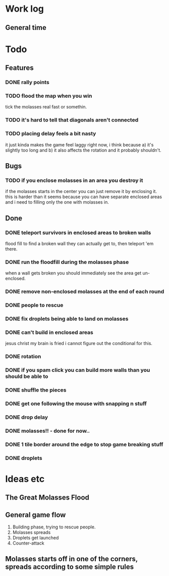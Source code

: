 * Work log
** General time
   :LOGBOOK:
   CLOCK: [2018-01-12 Fri 20:16]--[2018-01-13 Sat 01:31] =>  5:15
   CLOCK: [2018-01-11 Thu 19:10]--[2018-01-12 Fri 00:15] =>  5:05
   CLOCK: [2018-01-10 Wed 20:06]--[2018-01-11 Thu 00:12] =>  4:06
   CLOCK: [2018-01-09 Tue 18:39]--[2018-01-09 Tue 23:41] =>  5:02
   CLOCK: [2018-01-08 Mon 22:10]--[2018-01-09 Tue 01:58] =>  3:48
   CLOCK: [2018-01-08 Mon 19:20]--[2018-01-08 Mon 21:03] =>  1:43
   CLOCK: [2018-01-08 Mon 18:35]--[2018-01-08 Mon 18:54] =>  0:19
   CLOCK: [2018-01-07 Sun 19:36]--[2018-01-07 Sun 20:35] =>  0:59
   CLOCK: [2018-01-07 Sun 16:52]--[2018-01-07 Sun 19:00] =>  2:08
   CLOCK: [2018-01-07 Sun 14:06]--[2018-01-07 Sun 14:56] =>  0:50
   CLOCK: [2018-01-05 Fri 20:12]--[2018-01-06 Sat 01:12] =>  5:00
   :END:


* Todo
** Features
*** DONE rally points
*** TODO flood the map when you win
    tick the molasses real fast or somethin.
*** TODO it's hard to tell that diagonals aren't connected
*** TODO placing delay feels a bit nasty
    it just kinda makes the game feel laggy right now, i think because
    a) it's slightly too long and b) it also affects the rotation and
    it probably shouldn't.
** Bugs
*** TODO if you enclose molasses in an area you destroy it
    if the molasses starts in the center you can just remove it by
    enclosing it. this is harder than it seems because you can have
    separate enclosed areas and i need to filling only the one with molasses in.
** Done
*** DONE teleport survivors in enclosed areas to broken walls
    flood fill to find a broken wall they can actually get to, then
    teleport 'em there.
*** DONE run the floodfill during the molasses phase
    when a wall gets broken you should immediately see the area get
    un-enclosed.
*** DONE remove non-enclosed molasses at the end of each round 
*** DONE people to rescue
*** DONE fix droplets being able to land on molasses
*** DONE can't build in enclosed areas
    jesus christ my brain is fried i cannot figure out the conditional
    for this.
*** DONE rotation
*** DONE if you spam click you can build more walls than you should be able to
*** DONE shuffle the pieces
*** DONE get one following the mouse with snapping n stuff
*** DONE drop delay
*** DONE molasses!! - done for now..
*** DONE 1 tile border around the edge to stop game breaking stuff
*** DONE droplets


* Ideas etc
** The Great Molasses Flood
** General game flow
   1. Building phase, trying to rescue people.
   2. Molasses spreads
   3. Droplets get launched
   4. Counter-attack
** Molasses starts off in one of the corners, spreads according to some simple rules
